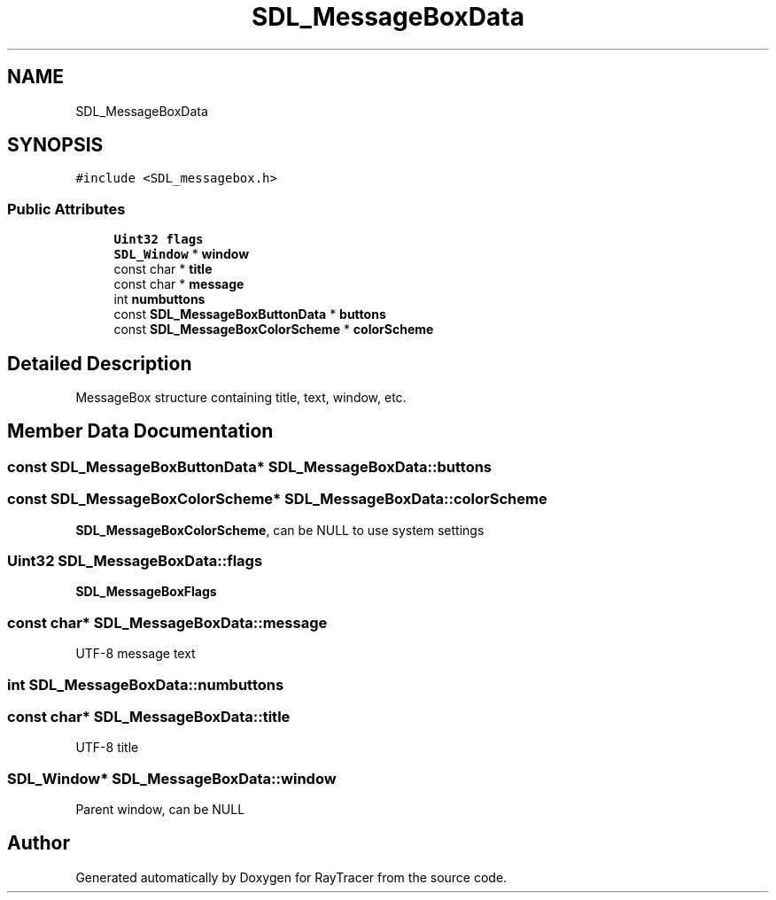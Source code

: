 .TH "SDL_MessageBoxData" 3 "Mon Jan 24 2022" "Version 1.0" "RayTracer" \" -*- nroff -*-
.ad l
.nh
.SH NAME
SDL_MessageBoxData
.SH SYNOPSIS
.br
.PP
.PP
\fC#include <SDL_messagebox\&.h>\fP
.SS "Public Attributes"

.in +1c
.ti -1c
.RI "\fBUint32\fP \fBflags\fP"
.br
.ti -1c
.RI "\fBSDL_Window\fP * \fBwindow\fP"
.br
.ti -1c
.RI "const char * \fBtitle\fP"
.br
.ti -1c
.RI "const char * \fBmessage\fP"
.br
.ti -1c
.RI "int \fBnumbuttons\fP"
.br
.ti -1c
.RI "const \fBSDL_MessageBoxButtonData\fP * \fBbuttons\fP"
.br
.ti -1c
.RI "const \fBSDL_MessageBoxColorScheme\fP * \fBcolorScheme\fP"
.br
.in -1c
.SH "Detailed Description"
.PP 
MessageBox structure containing title, text, window, etc\&. 
.SH "Member Data Documentation"
.PP 
.SS "const \fBSDL_MessageBoxButtonData\fP* SDL_MessageBoxData::buttons"

.SS "const \fBSDL_MessageBoxColorScheme\fP* SDL_MessageBoxData::colorScheme"
\fBSDL_MessageBoxColorScheme\fP, can be NULL to use system settings 
.SS "\fBUint32\fP SDL_MessageBoxData::flags"
\fBSDL_MessageBoxFlags\fP 
.SS "const char* SDL_MessageBoxData::message"
UTF-8 message text 
.SS "int SDL_MessageBoxData::numbuttons"

.SS "const char* SDL_MessageBoxData::title"
UTF-8 title 
.SS "\fBSDL_Window\fP* SDL_MessageBoxData::window"
Parent window, can be NULL 

.SH "Author"
.PP 
Generated automatically by Doxygen for RayTracer from the source code\&.
